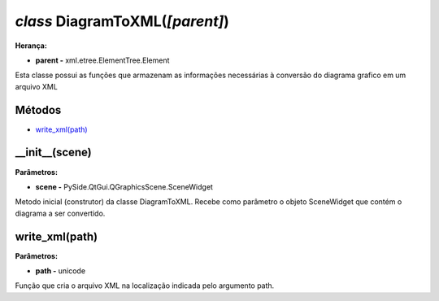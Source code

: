 .. SmartPower documentation master file, created by
   sphinx-quickstart on Thu Jul 16 09:57:33 2015.
   You can adapt this file completely to your liking, but it should at least
   contain the root `toctree` directive.

*class* DiagramToXML(*[parent]*)
===============================================
**Herança:**

* **parent -** xml.etree.ElementTree.Element

Esta classe possui as funções que armazenam as informações necessárias à conversão do diagrama grafico em um arquivo XML

Métodos
+++++++

* `write_xml(path)`_


__init__(scene)
++++++++++++++++++++++++++++
**Parâmetros:**

* **scene -** PySide.QtGui.QGraphicsScene.SceneWidget

Metodo inicial (construtor) da classe DiagramToXML. Recebe como parâmetro o objeto SceneWidget que contém o diagrama a ser convertido.

write_xml(path)
++++++++++++++++++

**Parâmetros:**

* **path -** unicode

Função que cria o arquivo XML na localização indicada pelo argumento path.

